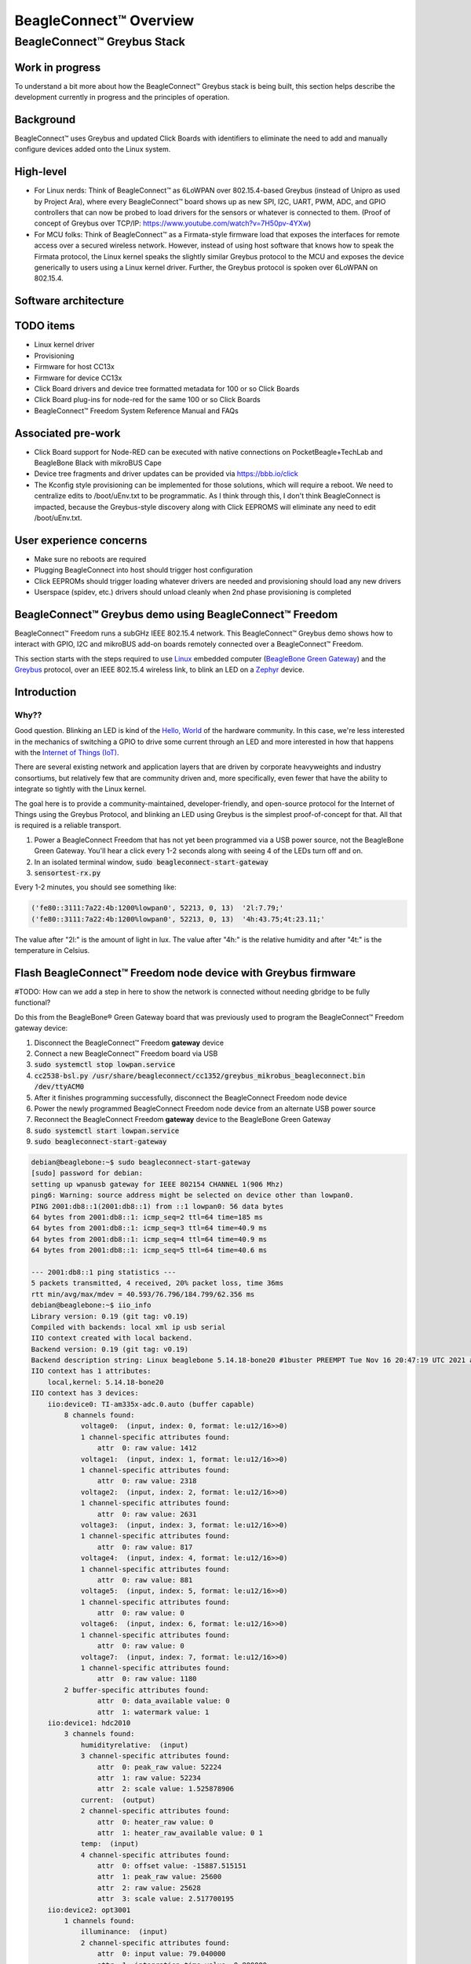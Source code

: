 .. _beagleconnect-overview:

***********************
BeagleConnect™ Overview
***********************

BeagleConnect™ Greybus Stack
############################

Work in progress
****************

To understand a bit more about how the BeagleConnect™ Greybus stack is being
built, this section helps describe the development currently in progress and
the principles of operation.

Background
**********
.. image:: media/SoftwareProp.jpg
   :width: 600
   :align: center
   :height: 400
   :alt: BeagleConnect Software Proposition

BeagleConnect™ uses Greybus and updated Click Boards with identifiers to 
eliminate the need to add and manually configure devices added onto the Linux 
system.

High-level
**********
* For Linux nerds: Think of BeagleConnect™ as 6LoWPAN over 802.15.4-based 
  Greybus (instead of Unipro as used by Project Ara), where every 
  BeagleConnect™ board shows up as new SPI, I2C, UART, PWM, ADC, and GPIO 
  controllers that can now be probed to load drivers for the sensors or 
  whatever is connected to them. (Proof of concept of Greybus over TCP/IP: 
  https://www.youtube.com/watch?v=7H50pv-4YXw)

* For MCU folks: Think of BeagleConnect™ as a Firmata-style firmware load that 
  exposes the interfaces for remote access over a secured wireless network. 
  However, instead of using host software that knows how to speak the Firmata 
  protocol, the Linux kernel speaks the slightly similar Greybus protocol to 
  the MCU and exposes the device generically to users using a Linux kernel 
  driver. Further, the Greybus protocol is spoken over 6LoWPAN on 802.15.4.

Software architecture
*********************

.. image:: media/bcf_block_diagram.svg
   :width: 600
   :align: center
   :height: 400
   :alt: BeagleConnect Block Diagram

TODO items
**********

* Linux kernel driver

* Provisioning

* Firmware for host CC13x

* Firmware for device CC13x

* Click Board drivers and device tree formatted metadata for 100 or so Click 
  Boards

* Click Board plug-ins for node-red for the same 100 or so Click Boards

* BeagleConnect™ Freedom System Reference Manual and FAQs


Associated pre-work
*******************

* Click Board support for Node-RED can be executed with native connections on 
  PocketBeagle+TechLab and BeagleBone Black with mikroBUS Cape

* Device tree fragments and driver updates can be provided via 
  https://bbb.io/click

* The Kconfig style provisioning can be implemented for those solutions, which 
  will require a reboot. We need to centralize edits to /boot/uEnv.txt to be 
  programmatic. As I think through this, I don't think BeagleConnect is 
  impacted, because the Greybus-style discovery along with Click EEPROMS will 
  eliminate any need to edit /boot/uEnv.txt.

User experience concerns
************************

* Make sure no reboots are required

* Plugging BeagleConnect into host should trigger host configuration

* Click EEPROMs should trigger loading whatever drivers are needed and 
  provisioning should load any new drivers

* Userspace (spidev, etc.) drivers should unload cleanly when 2nd phase 
  provisioning is completed

BeagleConnect™ Greybus demo using BeagleConnect™ Freedom
********************************************************
BeagleConnect™ Freedom runs a subGHz IEEE 802.15.4 network. This BeagleConnect™
Greybus demo shows how to interact with GPIO, I2C and mikroBUS add-on boards 
remotely connected over a BeagleConnect™ Freedom.

This section starts with the steps required to use 
`Linux <https://en.wikipedia.org/wiki/Linux>`_ embedded computer 
(`BeagleBone Green Gateway <https://wiki.seeedstudio.com/BeagleBone-Green-Gateway/>`_) 
and the `Greybus <https://lwn.net/Articles/715955/>`_ protocol, over an 
IEEE 802.15.4 wireless link, to blink an LED on a 
`Zephyr <https://zephyrproject.org/>`_ device.

Introduction
************

Why??
-----


Good question. Blinking an LED is kind of the 
`Hello, World <https://en.wikipedia.org/wiki/%22Hello,_World!%22_program>`_ of 
the hardware community. In this case, we're less interested in the mechanics 
of switching a GPIO to drive some current through an LED and more interested in
how that happens with the 
`Internet of Things (IoT) <https://en.wikipedia.org/wiki/Internet_of_things>`_.

There are several existing network and application layers that are driven by 
corporate heavyweights and industry consortiums, but relatively few that are 
community driven and, more specifically, even fewer that have the ability to 
integrate so tightly with the Linux kernel.

The goal here is to provide a community-maintained, developer-friendly, and 
open-source protocol for the Internet of Things using the Greybus Protocol, and
blinking an LED using Greybus is the simplest proof-of-concept for that. All 
that is required is a reliable transport.

#. Power a BeagleConnect Freedom that has not yet been programmed via a USB 
   power source, not the BeagleBone Green Gateway. You'll hear a click every 
   1-2 seconds along with seeing 4 of the LEDs turn off and on.

#. In an isolated terminal window, :code:`sudo beagleconnect-start-gateway`

#. :code:`sensortest-rx.py`

Every 1-2 minutes, you should see something like:

.. code-block::

    ('fe80::3111:7a22:4b:1200%lowpan0', 52213, 0, 13)  '2l:7.79;'
    ('fe80::3111:7a22:4b:1200%lowpan0', 52213, 0, 13)  '4h:43.75;4t:23.11;'

The value after "2l:" is the amount of light in lux. The value after "4h:" is 
the relative humidity and after "4t:" is the temperature in Celsius.

Flash BeagleConnect™ Freedom node device with Greybus firmware
**************************************************************

#TODO: How can we add a step in here to show the network is connected without needing gbridge to be fully functional?

Do this from the BeagleBone® Green Gateway board that was previously used to 
program the BeagleConnect™ Freedom gateway device:

#. Disconnect the BeagleConnect™ Freedom **gateway** device

#. Connect a new BeagleConnect™ Freedom board via USB

#. :code:`sudo systemctl stop lowpan.service`

#. :code:`cc2538-bsl.py /usr/share/beagleconnect/cc1352/greybus_mikrobus_beagleconnect.bin /dev/ttyACM0`

#. After it finishes programming successfully, disconnect the BeagleConnect Freedom node device

#. Power the newly programmed BeagleConnect Freedom node device from an alternate USB power source

#. Reconnect the BeagleConnect Freedom **gateway** device to the BeagleBone Green Gateway

#. :code:`sudo systemctl start lowpan.service`

#. :code:`sudo beagleconnect-start-gateway`

.. code-block:: bash

    debian@beaglebone:~$ sudo beagleconnect-start-gateway
    [sudo] password for debian:
    setting up wpanusb gateway for IEEE 802154 CHANNEL 1(906 Mhz)
    ping6: Warning: source address might be selected on device other than lowpan0.
    PING 2001:db8::1(2001:db8::1) from ::1 lowpan0: 56 data bytes
    64 bytes from 2001:db8::1: icmp_seq=2 ttl=64 time=185 ms
    64 bytes from 2001:db8::1: icmp_seq=3 ttl=64 time=40.9 ms
    64 bytes from 2001:db8::1: icmp_seq=4 ttl=64 time=40.9 ms
    64 bytes from 2001:db8::1: icmp_seq=5 ttl=64 time=40.6 ms

    --- 2001:db8::1 ping statistics ---
    5 packets transmitted, 4 received, 20% packet loss, time 36ms
    rtt min/avg/max/mdev = 40.593/76.796/184.799/62.356 ms
    debian@beaglebone:~$ iio_info
    Library version: 0.19 (git tag: v0.19)
    Compiled with backends: local xml ip usb serial
    IIO context created with local backend.
    Backend version: 0.19 (git tag: v0.19)
    Backend description string: Linux beaglebone 5.14.18-bone20 #1buster PREEMPT Tue Nov 16 20:47:19 UTC 2021 armv7l
    IIO context has 1 attributes:
        local,kernel: 5.14.18-bone20
    IIO context has 3 devices:
        iio:device0: TI-am335x-adc.0.auto (buffer capable)
            8 channels found:
                voltage0:  (input, index: 0, format: le:u12/16>>0)
                1 channel-specific attributes found:
                    attr  0: raw value: 1412
                voltage1:  (input, index: 1, format: le:u12/16>>0)
                1 channel-specific attributes found:
                    attr  0: raw value: 2318
                voltage2:  (input, index: 2, format: le:u12/16>>0)
                1 channel-specific attributes found:
                    attr  0: raw value: 2631
                voltage3:  (input, index: 3, format: le:u12/16>>0)
                1 channel-specific attributes found:
                    attr  0: raw value: 817
                voltage4:  (input, index: 4, format: le:u12/16>>0)
                1 channel-specific attributes found:
                    attr  0: raw value: 881
                voltage5:  (input, index: 5, format: le:u12/16>>0)
                1 channel-specific attributes found:
                    attr  0: raw value: 0
                voltage6:  (input, index: 6, format: le:u12/16>>0)
                1 channel-specific attributes found:
                    attr  0: raw value: 0
                voltage7:  (input, index: 7, format: le:u12/16>>0)
                1 channel-specific attributes found:
                    attr  0: raw value: 1180
            2 buffer-specific attributes found:
                    attr  0: data_available value: 0
                    attr  1: watermark value: 1
        iio:device1: hdc2010
            3 channels found:
                humidityrelative:  (input)
                3 channel-specific attributes found:
                    attr  0: peak_raw value: 52224
                    attr  1: raw value: 52234
                    attr  2: scale value: 1.525878906
                current:  (output)
                2 channel-specific attributes found:
                    attr  0: heater_raw value: 0
                    attr  1: heater_raw_available value: 0 1
                temp:  (input)
                4 channel-specific attributes found:
                    attr  0: offset value: -15887.515151
                    attr  1: peak_raw value: 25600
                    attr  2: raw value: 25628
                    attr  3: scale value: 2.517700195
        iio:device2: opt3001
            1 channels found:
                illuminance:  (input)
                2 channel-specific attributes found:
                    attr  0: input value: 79.040000
                    attr  1: integration_time value: 0.800000
            2 device-specific attributes found:
                    attr  0: current_timestamp_clock value: realtime

                    attr  1: integration_time_available value: 0.1 0.8
    debian@beaglebone:~$ dmesg | grep -e mikrobus -e greybus
    [  100.491253] greybus 1-2.2: Interface added (greybus)
    [  100.491294] greybus 1-2.2: GMP VID=0x00000126, PID=0x00000126
    [  100.491306] greybus 1-2.2: DDBL1 Manufacturer=0x00000126, Product=0x00000126
    [  100.737637] greybus 1-2.2: excess descriptors in interface manifest
    [  102.475168] mikrobus:mikrobus_port_gb_register: mikrobus gb_probe , num cports= 2, manifest_size 192
    [  102.475206] mikrobus:mikrobus_port_gb_register: protocol added 3
    [  102.475214] mikrobus:mikrobus_port_gb_register: protocol added 2
    [  102.475239] mikrobus:mikrobus_port_register: registering port mikrobus-1
    [  102.475400] mikrobus_manifest:mikrobus_state_get: mikrobus descriptor not found
    [  102.475417] mikrobus_manifest:mikrobus_manifest_attach_device: parsed device 1, driver=opt3001, protocol=3, reg=44
    [  102.494516] mikrobus_manifest:mikrobus_manifest_attach_device: parsed device 2, driver=hdc2010, protocol=3, reg=41
    [  102.494567] mikrobus_manifest:mikrobus_manifest_parse:  (null) manifest parsed with 2 devices
    [  102.494592] mikrobus mikrobus-1: registering device : opt3001
    [  102.495096] mikrobus mikrobus-1: registering device : hdc2010
    debian@beaglebone:~$


#TODO: update the below for the built-in sensors

#TODO: can we also handle the case where these sensors are included and recommend them? Same firmware?

#TODO: the current demo is for the built-in sensors, not the Click boards mentioned below

Currently only a limited number of add-on boards have been tested to work over Greybus, simple add-on boards without interrupt requirement are the ones that work currently. The example is for Air Quality 2 Click and Weather Click attached to the mikroBUS ports on the device side.

/var/log/gbridge will have the gbridge log, and if the mikroBUS port has been instantiated successfully the kernel log will show the devices probe messages:

#TODO: this log needs to be updated

.. code-block::

    greybus 1-2.2: GMP VID=0x00000126, PID=0x00000126
    greybus 1-2.2: DDBL1 Manufacturer=0x00000126, Product=0x00000126
    greybus 1-2.2: excess descriptors in interface manifest
    mikrobus:mikrobus_port_gb_register: mikrobus gb_probe , num cports= 3, manifest_size 252
    mikrobus:mikrobus_port_gb_register: protocol added 11
    mikrobus:mikrobus_port_gb_register: protocol added 3
    mikrobus:mikrobus_port_gb_register: protocol added 2
    mikrobus:mikrobus_port_register: registering port mikrobus-0
    mikrobus_manifest:mikrobus_manifest_attach_device: parsed device 1, driver=bme280, protocol=3, reg=76
    mikrobus_manifest:mikrobus_manifest_attach_device: parsed device 2, driver=ams-iaq-core, protocol=3, reg=5a
    mikrobus_manifest:mikrobus_manifest_parse:  Greybus Service Sample Application manifest parsed with 2 devices
    mikrobus mikrobus-0: registering device : bme280
    mikrobus mikrobus-0: registering device : ams-iaq-core


#TODO: bring in the GPIO toggle and I2C explorations for greater understanding

Flashing via a Linux Host
*************************



If flashing the Freedom board via the BeagleBone fails here's a trick you can try to flash from a Linux host.

Use :code:`sshfs` to mount the Bone's files on the Linux host. This assumes the
Bone is plugged in the the USB and appears at :code:`192.168.7.2`:

.. code-block:: bash

    host$ cd
    host$ sshfs 192.168.7.2:/ bone
    host$ cd bone; ls
    bin   dev  home    lib         media  opt   root  sbin  sys  usr
    boot  etc  ID.txt  lost+found  mnt    proc  run   srv   tmp  var
    host$ ls /dev/ttyACM*
    /dev/ttyACM1



The Bone's files now appear as local files. Notice there is already a 
:code:`/dev/ACM*` appearing. Now plug the Connect into the Linux host's USB 
port and run the command again.

.. code-block:: bash

    host$ ls /dev/ttyACM*
    /dev/ttyACM0  /dev/ttyACM1

The :code:`/dev/ttyACM` that just appeared is the one associated with the 
Connect. In my case it's :code:`/dev/ttyACM0`. That's what I'll use in this 
example.

Now change directories to where the binaries are and load:

.. code-block:: bash

    host$ cd ~/bone/usr/share/beagleconnect/cc1352;ls
    greybus_mikrobus_beagleconnect.bin     sensortest_beagleconnect.dts
    greybus_mikrobus_beagleconnect.config  wpanusb_beagleconnect.bin
    greybus_mikrobus_beagleconnect.dts     wpanusb_beagleconnect.config
    sensortest_beagleconnect.bin           wpanusb_beagleconnect.dts
    sensortest_beagleconnect.config

    host$ ~/bone/usr/bin/cc2538-bsl.py sensortest_beagleconnect.bin /dev/ttyACM0
    8-bsl.py sensortest_beagleconnect.bin /dev/ttyACM0
    Opening port /dev/ttyACM0, baud 50000
    Reading data from sensortest_beagleconnect.bin
    Cannot auto-detect firmware filetype: Assuming .bin
    Connecting to target...
    CC1350 PG2.0 (7x7mm): 352KB Flash, 20KB SRAM, CCFG.BL_CONFIG at 0x00057FD8
    Primary IEEE Address: 00:12:4B:00:22:7A:10:46
        Performing mass erase
    Erasing all main bank flash sectors
        Erase done
    Writing 360448 bytes starting at address 0x00000000
    Write 104 bytes at 0x00057F988
        Write done
    Verifying by comparing CRC32 calculations.
        Verified (match: 0x0f6bdf0f)

Now you are ready to continue the instructions above after the cc2528 command.

Trying for different add-on boards
----------------------------------

See `mikroBUS over Greybus <https://github.com/vaishnav98/greybus-for-zephyr/tree/mikrobus#trying-out-different-add-on-boardsdevices-over-mikrobus>`_ 
for trying out the same example for different mikroBUS add-on boards/ on-board devices.

Observe the node device
***********************

Connect BeagleConnect Freedom node device to an Ubuntu laptop to observe the 
Zephyr console.


Console (:code:`tio`)
*********************
In order to see diagnostic messages or to run certain commands on the Zephyr 
device we will require a terminal open to the device console. In this case, we
use `tio <https://tio.github.io/>`_ due how its usage simplifies the 
instructions.

#. Install :code:`tio`
   :code:`sudo apt install -y tio`

#. Run :code:`tio`
   :code:`tio /dev/ttyACM0`

 To exit :code:`tio` (later), enter :code:`ctrl+t, q`. 


The Zephyr Shell
****************



After flashing, you should observe the something matching the following output in :code:`tio`.

.. code-block:: bash

    uart:~$ *** Booting Zephyr OS build 9c858c863223  ***
    [00:00:00.009,735] <inf> greybus_transport_tcpip: CPort 0 mapped to TCP/IP port 4242
    [00:00:00.010,131] <inf> greybus_transport_tcpip: CPort 1 mapped to TCP/IP port 4243
    [00:00:00.010,528] <inf> greybus_transport_tcpip: CPort 2 mapped to TCP/IP port 4244
    [00:00:00.010,742] <inf> greybus_transport_tcpip: Greybus TCP/IP Transport initialized
    [00:00:00.010,864] <inf> greybus_manifest: Registering CONTROL greybus driver.
    [00:00:00.011,230] <inf> greybus_manifest: Registering GPIO greybus driver.
    [00:00:00.011,596] <inf> greybus_manifest: Registering I2C greybus driver.
    [00:00:00.011,871] <inf> greybus_service: Greybus is active
    [00:00:00.026,092] <inf> net_config: Initializing network
    [00:00:00.134,063] <inf> net_config: IPv6 address: 2001:db8::1



The line beginning with :code:`***` is the Zephyr boot banner.

Lines beginning with a timestamp of the form :code:`[H:m:s.us]` are Zephyr 
kernel messages.

Lines beginning with :code:`uart:~$` indicates that the Zephyr shell is 
prompting you to enter a command.

From the informational messages shown, we observe the following.

* Zephyr is configured with the following 
  `link-local IPv6 address <https://en.wikipedia.org/wiki/Link-local_address#IPv6>`_ :code:`fe80::3177:a11c:4b:1200`

* It is listening for (both) TCP and UDP traffic on port 4242

However, what the log messages do not show (which will come into play later), 
are 2 critical pieces of information:

#. **The RF Channel**: As you may have guessed, IEEE 802.15.4 devices are only 
   able to communicate with each other if they are using the same frequency to 
   transmit and recieve data. This information is part of the Physical Layer.

#. The `PAN identifier <https://www.silabs.com/community/wireless/proprietary/knowledge-base.entry.html/2019/10/04/connect_tutorial6-ieee802154addressing-rapc>`_: 
   IEEE 802.15.4 devices are only be able to communicate with one another if 
   they use the same PAN ID. This permits multiple networks (PANs) on the same 
   frequency. This information is part of the Data Link Layer.

If we type :code:`help` in the shell and hit Enter, we're prompted with the 
following:

.. code-block::

    Please press the <Tab> button to see all available commands.
    You can also use the <Tab> button to prompt or auto-complete all commands or its subcommands.
    You can try to call commands with <-h> or <--help> parameter for more information.
    Shell supports following meta-keys:

    Ctrl+a, Ctrl+b, Ctrl+c, Ctrl+d, Ctrl+e, Ctrl+f, Ctrl+k, Ctrl+l, Ctrl+n, Ctrl+p, Ctrl+u, Ctrl+w
    Alt+b, Alt+f.
    Please refer to shell documentation for more details.

So after hitting Tab, we see that there are several interesting commands we can
use for additional information.

.. code-block::

    uart:~$
    clear       help        history     ieee802154  log         net
    resize      sample      shell

Zephyr Shell: IEEE 802.15.4 commands
------------------------------------

Entering :code:`ieee802154 help`, we see

.. code-block::

    uart:~$ ieee802154 help
    ieee802154 - IEEE 802.15.4 commands
    Subcommands:
    ack             :<set/1 | unset/0> Set auto-ack flag
    associate       :<pan_id> <PAN coordinator short or long address (EUI-64)>
    disassociate    :Disassociate from network
    get_chan        :Get currently used channel
    get_ext_addr    :Get currently used extended address
    get_pan_id      :Get currently used PAN id
    get_short_addr  :Get currently used short address
    get_tx_power    :Get currently used TX power
    scan            :<passive|active> <channels set n[:m:...]:x|all> <per-channel
                    duration in ms>
    set_chan        :<channel> Set used channel
    set_ext_addr    :<long/extended address (EUI-64)> Set extended address
    set_pan_id      :<pan_id> Set used PAN id
    set_short_addr  :<short address> Set short address
    set_tx_power    :<-18/-7/-4/-2/0/1/2/3/5> Set TX power


We get the missing Channel number (frequency) with the command :code:`ieee802154 get_chan`.

.. code-block::

    uart:~$ ieee802154 get_chan
    Channel 26

We get the missing PAN ID with the command :code:`ieee802154 get_pan_id`.

.. code-block::

    uart:~$ ieee802154 get_pan_id
    PAN ID 43981 (0xabcd)

Zephyr Shell: Network Commands
------------------------------

Additionally, we may query the IPv6 information of the Zephyr device.

.. code-block::

    uart:~$ net iface

    Interface 0x20002b20 (IEEE 802.15.4) [1]
    ========================================
    Link addr : CD:99:A1:1C:00:4B:12:00
    MTU       : 125
    IPv6 unicast addresses (max 3):
            fe80::cf99:a11c:4b:1200 autoconf preferred infinite
            2001:db8::1 manual preferred infinite
    IPv6 multicast addresses (max 4):
            ff02::1
            ff02::1:ff4b:1200
            ff02::1:ff00:1
    IPv6 prefixes (max 2):
            <none>
    IPv6 hop limit           : 64
    IPv6 base reachable time : 30000
    IPv6 reachable time      : 16929
    IPv6 retransmit timer    : 0



And we see that the static IPv6 address (:code:`2001:db8::1`) from 
:code:`samples/net/sockets/echo_server/prj.conf` is present and configured. 
While the statically configured IPv6 address is useful, it isn't 100% necessary.

Rebuilding from source
**********************

#TODO: revisit everything below here

Prerequisites
-------------

* Zephyr environment is set up according to the 
  `Getting Started Guide <https://docs.zephyrproject.org/latest/getting_started/index.html>`_

    * Please use the Zephyr SDK when installing a toolchain above

* `Zephyr SDK <https://docs.zephyrproject.org/latest/getting_started/index.html#install-a-toolchain>`_ 
  is installed at ~/zephyr-sdk-0.11.2 (any later version should be fine as well)

* Zephyr board is connected via USB

Cloning the repository
----------------------

This repository utilizes `git submodules <https://git-scm.com/book/en/v2/Git-Tools-Submodules>`_ 
to keep track of all of the projects required to reproduce the on-going work. 
The instructions here only cover checking out the :code:`demo` branch which 
should stay in a tested state. On-going development will be on the 
:code:`master` branch.

Note: The parent directory :code:`~` is simply used as a placeholder for testing. 
Please use whatever parent directory you see fit. 

Clone specific tag
------------------

.. code-block:: bash

    cd ~
    git clone --recurse-submodules --branch demo https://github.com/jadonk/beagleconnect

Zephyr
******

Add the Fork
------------

For the time being, Greybus must remain outside of the main Zephyr repository. 
Currently, it is just in a Zephyr fork, but it should be converted to a 
proper `Module (External Project) <https://docs.zephyrproject.org/latest/guides/modules.html>`_. 
This is for a number of reasons, but mainly there must be:

* specifications for authentication and encryption

* specifications for joining and rejoining wireless networks

* specifications for discovery

Therefore, in order to reproduce this example, please run the following.

.. code-block:: bash

    cd ~/beagleconnect/sw/zephyrproject/zephyr
    west update

Build and Flash Zephyr
----------------------

Here, we will build and flash the Zephyr 
`greybus_net sample <https://github.com/cfriedt/zephyr/tree/greybus-sockets/samples/subsys/greybus/net>`_ 
to our device.

#. Edit the file :code:`~/.zephyrrc` and place the following text inside of it

.. code-block:: bash

    export ZEPHYR_TOOLCHAIN_VARIANT=zephyr
    export ZEPHYR_SDK_INSTALL_DIR=~/zephyr-sdk-0.11.2

#. Set up the required Zephyr environment variables via

.. code-block:: bash

    source zephyr-env.sh

#. Build the project

.. code-block:: bash

    BOARD=cc1352r1_launchxl west build samples/subsys/greybus/net --pristine \
    --build-dir build/greybus_launchpad -- -DCONF_FILE="prj.conf overlay-802154.conf"

#. Ensure that the last part of the build process looks somewhat like this:

.. code-block:: bash

    ...
    [221/226] Linking C executable zephyr/zephyr_prebuilt.elf
    Memory region         Used Size  Region Size  %age Used
            FLASH:      155760 B     360360 B     43.22%
        FLASH_CCFG:          88 B         88 B    100.00%
                SRAM:       58496 B        80 KB     71.41%
            IDT_LIST:         184 B         2 KB      8.98%
    [226/226] Linking C executable zephyr/zephyr.elf

#. Flash the firmware to your device using

.. code-block:: bash

    BOARD=cc1352r1_launchxl west flash --build-dir build/greybus_launchpad

Linux
*****

Warning: If you aren't comfortable building and installing a Linux kernel on 
your computer, you should probably just stop here. I'll assume you know the 
basics of building and installing a Linux kernel from here on out. 

Clone, patch, and build the kernel
----------------------------------

For this demo, I used the 5.8.4 stable kernel. Also, I've applied the 
:code:`mikrobus` kernel driver, though it isn't strictly required for greybus.

Note: The parent directory :code:`~` is simply used as a placeholder for testing. 
Please use whatever parent directory you see fit. 

TODO: The patches for gb-netlink will eventually be applied here until pushed into mainline.

.. code-block:: bash

    cd ~
    git clone --branch v5.8.4 --single-branch git://git.kernel.org/pub/scm/linux/kernel/git/stable/linux.git
    cd linux
    git checkout -b v5.8.4-greybus
    git am ~/beagleconnect/sw/linux/v2-0001-RFC-mikroBUS-driver-for-add-on-boards.patch
    git am ~/beagleconnect/sw/linux/0001-mikroBUS-build-fixes.patch
    cp /boot/config-`uname -r` .config
    yes "" | make oldconfig
    ./scripts/kconfig/merge_config.sh .config ~/beagleconnect/sw/linux/mikrobus.config
    ./scripts/kconfig/merge_config.sh .config ~/beagleconnect/sw/linux/atusb.config
    make -j`nproc --all`
    sudo make modules_install
    sudo make install

Reboot and select your new kernel.

Probe the IEEE 802.15.4 Device Driver
-------------------------------------

On the Linux machine, make sure the :code:`atusb` driver is loaded. This should
happen automatically when the adapter is inserted or when the machine is booted
while the adapter is installed.

.. code-block:: bash

    $ dmesg | grep -i ATUSB
    [    6.512154] usb 1-1: ATUSB: AT86RF231 version 2
    [    6.512492] usb 1-1: Firmware: major: 0, minor: 3, hardware type: ATUSB (2)
    [    6.525357] usbcore: registered new interface driver atusb
    ...



We should now be able to see the IEEE 802.15.4 network device by entering :code:`ip a show wpan0`.

.. code-block:: bash

    $ ip a show wpan0
    36: wpan0: <BROADCAST,NOARP,UP,LOWER_UP> mtu 123 qdisc fq_codel state UNKNOWN group default qlen 300
        link/ieee802.15.4 3e:7d:90:4d:8f:00:76:a2 brd ff:ff:ff:ff:ff:ff:ff:ff


But wait, that is not an IP address! It's the hardware address of the 802.15.4 
device. So, in order to associate it with an IP address, we need to run a 
couple of other commands (thanks to wpan.cakelab.org).

Set the 802.15.4 Physical and Link-Layer Parameters
---------------------------------------------------

#. First, get the phy number for the :code:`wpan0` device

.. code-block:: bash

    $ iwpan list
        wpan_phy phy0
        supported channels:
            page 0: 11,12,13,14,15,16,17,18,19,20,21,22,23,24,25,26
        current_page: 0
        current_channel: 26,  2480 MHz
        cca_mode: (1) Energy above threshold
        cca_ed_level: -77
        tx_power: 3
        capabilities:
            iftypes: node,monitor
            channels:
                page 0:
                    [11]  2405 MHz, [12]  2410 MHz, [13]  2415 MHz,
                    [14]  2420 MHz, [15]  2425 MHz, [16]  2430 MHz,
                    [17]  2435 MHz, [18]  2440 MHz, [19]  2445 MHz,
                    [20]  2450 MHz, [21]  2455 MHz, [22]  2460 MHz,
                    [23]  2465 MHz, [24]  2470 MHz, [25]  2475 MHz,
                    [26]  2480 MHz
            tx_powers:
                    3 dBm, 2.8 dBm, 2.3 dBm, 1.8 dBm, 1.3 dBm, 0.7 dBm,
                    0 dBm, -1 dBm, -2 dBm, -3 dBm, -4 dBm, -5 dBm,
                    -7 dBm, -9 dBm, -12 dBm, -17 dBm,
            cca_ed_levels:
                    -91 dBm, -89 dBm, -87 dBm, -85 dBm, -83 dBm, -81 dBm,
                    -79 dBm, -77 dBm, -75 dBm, -73 dBm, -71 dBm, -69 dBm,
                    -67 dBm, -65 dBm, -63 dBm, -61 dBm,
            cca_modes:
                (1) Energy above threshold
                (2) Carrier sense only
                (3, cca_opt: 0) Carrier sense with energy above threshold (logical operator is 'and')
                (3, cca_opt: 1) Carrier sense with energy above threshold (logical operator is 'or')
            min_be: 0,1,2,3,4,5,6,7,8
            max_be: 3,4,5,6,7,8
            csma_backoffs: 0,1,2,3,4,5
            frame_retries: 3
            lbt: false

#. Next, set the Channel for the 802.15.4 device on the Linux machine

.. code-block:: bash

    sudo iwpan phy phy0 set channel 0 26

#. Then, set the PAN identifier for the 802.15.4 device on the Linux machine :code:`sudo iwpan dev wpan0 set pan_id 0xabcd`

#. Associate the :code:`wpan0` device to a new, 6lowpan network interface

.. code-block:: bash

    sudo ip link add link wpan0 name lowpan0 type lowpan

#. Finally, set the links up for both :code:`wpan0` and :code:`lowpan0`

.. code-block:: bash

    sudo ip link set wpan0 up
    sudo ip link set lowpan0 up



We should observe something like the following when we run :code:`ip a show lowpan0`.

.. code-block:: bash

    ip a show lowpan0
    37: lowpan0@wpan0: <BROADCAST,MULTICAST,UP,LOWER_UP> mtu 1280 qdisc noqueue state UNKNOWN group default qlen 1000
        link/6lowpan 9e:0b:a4:e8:00:d3:45:53 brd ff:ff:ff:ff:ff:ff:ff:ff
        inet6 fe80::9c0b:a4e8:d3:4553/64 scope link
        valid_lft forever preferred_lft forever

Ping Pong
*********

Broadcast Ping
--------------

Now, perform a broadcast ping to see what else is listening on :code:`lowpan0`.

.. code-block::

    $ ping6 -I lowpan0 ff02::1
    PING ff02::1(ff02::1) from fe80::9c0b:a4e8:d3:4553%lowpan0 lowpan0: 56 data bytes
    64 bytes from fe80::9c0b:a4e8:d3:4553%lowpan0: icmp_seq=1 ttl=64 time=0.099 ms
    64 bytes from fe80::9c0b:a4e8:d3:4553%lowpan0: icmp_seq=2 ttl=64 time=0.125 ms
    64 bytes from fe80::cf99:a11c:4b:1200%lowpan0: icmp_seq=2 ttl=64 time=17.3 ms (DUP!)
    64 bytes from fe80::9c0b:a4e8:d3:4553%lowpan0: icmp_seq=3 ttl=64 time=0.126 ms
    64 bytes from fe80::cf99:a11c:4b:1200%lowpan0: icmp_seq=3 ttl=64 time=9.60 ms (DUP!)
    64 bytes from fe80::9c0b:a4e8:d3:4553%lowpan0: icmp_seq=4 ttl=64 time=0.131 ms
    64 bytes from fe80::cf99:a11c:4b:1200%lowpan0: icmp_seq=4 ttl=64 time=14.9 ms (DUP!)

Yay! We have pinged (pung?) the Zephyr device over IEEE 802.15.4 using 6LowPAN!

Ping Zephyr
-----------

We can ping the Zephyr device directly without a broadcast ping too, of course.

.. code-block::

    $ ping6 -I lowpan0 fe80::cf99:a11c:4b:1200
    PING fe80::cf99:a11c:4b:1200(fe80::cf99:a11c:4b:1200) from fe80::9c0b:a4e8:d3:4553%lowpan0 lowpan0: 56 data bytes
    64 bytes from fe80::cf99:a11c:4b:1200%lowpan0: icmp_seq=1 ttl=64 time=16.0 ms
    64 bytes from fe80::cf99:a11c:4b:1200%lowpan0: icmp_seq=2 ttl=64 time=13.8 ms
    64 bytes from fe80::cf99:a11c:4b:1200%lowpan0: icmp_seq=3 ttl=64 time=9.77 ms
    64 bytes from fe80::cf99:a11c:4b:1200%lowpan0: icmp_seq=5 ttl=64 time=11.5 ms

Ping Linux
----------

Similarly, we can ping the Linux host from the Zephyr shell.

.. code-block::

    uart:~$ net ping --help
    ping - Ping a network host.
    Subcommands:
    --help  :'net ping [-c count] [-i interval ms] <host>' Send ICMPv4 or ICMPv6
            Echo-Request to a network host.
    $ net ping -c 5 fe80::9c0b:a4e8:d3:4553
    PING fe80::9c0b:a4e8:d3:4553
    8 bytes from fe80::9c0b:a4e8:d3:4553 to fe80::cf99:a11c:4b:1200: icmp_seq=0 ttl=64 rssi=110 time=11 ms
    8 bytes from fe80::9c0b:a4e8:d3:4553 to fe80::cf99:a11c:4b:1200: icmp_seq=1 ttl=64 rssi=126 time=9 ms
    8 bytes from fe80::9c0b:a4e8:d3:4553 to fe80::cf99:a11c:4b:1200: icmp_seq=2 ttl=64 rssi=128 time=13 ms
    8 bytes from fe80::9c0b:a4e8:d3:4553 to fe80::cf99:a11c:4b:1200: icmp_seq=3 ttl=64 rssi=126 time=10 ms
    8 bytes from fe80::9c0b:a4e8:d3:4553 to fe80::cf99:a11c:4b:1200: icmp_seq=4 ttl=64 rssi=126 time=7 ms

Assign a Static Address
-----------------------

So far, we have been using IPv6 Link-Local addressing. However, the Zephyr 
application is configured to use a statically configured IPv6 address as well 
which is, namely :code:`2001:db8::1`.

If we add a similar static IPv6 address to our Linux IEEE 802.15.4 network 
interface, :code:`lowpan0`, then we should expect to be able to reach that as 
well.

In Linux, run the following

.. code-block:: bash

    sudo ip -6 addr add 2001:db8::2/64 dev lowpan0

We can verify that the address has been set by examining the :code:`lowpan0` 
network interface again.

.. code-block:: bash

    $ ip a show lowpan0
    37: lowpan0@wpan0: <BROADCAST,MULTICAST,UP,LOWER_UP> mtu 1280 qdisc noqueue state UNKNOWN group default qlen 1000
        link/6lowpan 9e:0b:a4:e8:00:d3:45:53 brd ff:ff:ff:ff:ff:ff:ff:ff
        inet6 2001:db8::2/64 scope global
        valid_lft forever preferred_lft forever
        inet6 fe80::9c0b:a4e8:d3:4553/64 scope link
        valid_lft forever preferred_lft forever

Lastly, ping the statically configured IPv6 address of the Zephyr device.

.. code-block::

    $ ping6 2001:db8::1
    PING 2001:db8::1(2001:db8::1) 56 data bytes
    64 bytes from 2001:db8::1: icmp_seq=2 ttl=64 time=53.7 ms
    64 bytes from 2001:db8::1: icmp_seq=3 ttl=64 time=13.1 ms
    64 bytes from 2001:db8::1: icmp_seq=4 ttl=64 time=22.0 ms
    64 bytes from 2001:db8::1: icmp_seq=5 ttl=64 time=22.7 ms
    64 bytes from 2001:db8::1: icmp_seq=6 ttl=64 time=18.4 ms

Now that we have set up a reliable transport, let's move on to the application 
layer.


Greybus
*******

Hopefully the videos listed earlier provide a sufficient foundation to 
understand what will happen shortly. However, there is still a bit more 
preparation required.

Build and probe Greybus Kernel Modules
--------------------------------------

Greybus was originally intended to work exclusively on the UniPro physical 
layer. However, we're using RF as our physical layer and TCP/IP as our 
transport. As such, there was need to be able to communicate with the Linux 
Greybus facilities through userspace, and out of that need arose gb-netlink. 
The Netlink Greybus module actually does not care about the physical layer, but
is happy to usher Greybus messages back and forth between the kernel and 
userspace.

Build and probe the gb-netlink modules (as well as the other Greybus modules) 
with the following:

.. code-block:: bash

    cd ${WORKSPACE}/sw/greybus
    make -j`nproc --all`
    sudo make install
    ../load_gb_modules.sh

Build and Run Gbridge
---------------------

The gbridge utility was created as a proof of concept to abstract the Greybus 
Netlink datapath among several reliable transports. For the purposes of this 
tutorial, we'll be using it as a TCP/IP bridge.

To run :code:`gbridge`, perform the following:

.. code-block:: bash

    sudo apt install -y libnl-3-dev libnl-genl-3-dev libbluetooth-dev libavahi-client-dev
    cd gbridge
    autoreconf -vfi
    GBNETLINKDIR=${PWD}/../greybus \
    ./configure --enable-uart --enable-tcpip --disable-gbsim --enable-netlink --disable-bluetooth
    make -j`nproc --all`
    sudo make install
    gbridge


Blinky!
*******

Now that we have set up a reliable TCP transport, and set up the Greybus 
modules in the Linux kernel, and used Gbridge to connect a Greybus node to the 
Linux kernel via TCP/IP, we can now get to the heart of the demonstration!

First, save the following script as :code:`blinky.sh`.

.. code-block:: bash

    #!/bin/bash
    
    # Blinky Demo for CC1352R SensorTag
    
    # /dev/gpiochipN that Greybus created
    CHIP="$(gpiodetect | grep greybus_gpio | head -n 1 | awk '{print $1}')"
    
    # red, green, blue LED pins
    RED=6
    GREEN=7
    BLUE=21
    
    # Bash array for pins and values
    PINS=($RED $GREEN $BLUE)
    NPINS=${#PINS[@]}
    
    for ((;;)); do
        for i in ${!PINS[@]}; do
            # turn off previous pin
            if [ $i -eq 0 ]; then
                PREV=2
            else
                PREV=$((i-1))
            fi
            gpioset $CHIP ${PINS[$PREV]}=0
    
            # turn on current pin
            gpioset $CHIP ${PINS[$i]}=1
    
            # wait a sec
            sleep 1
        done
    done


Second, run the script with root privileges: :code:`sudo bash blinky.sh`

The output of your minicom session should resemble the following.

.. code-block::

    $ *** Booting Zephyr OS build zephyr-v2.3.0-1435-g40c0ed940d71  ***
    [00:00:00.011,932] <inf> net_config: Initializing network
    [00:00:00.111,938] <inf> net_config: IPv6 address: fe80::6c42:bc1c:4b:1200
    [00:00:00.112,121] <dbg> greybus_service.greybus_service_init: Greybus initializing..
    [00:00:00.112,426] <dbg> greybus_transport_tcpip.gb_transport_backend_init: Greybus TCP/IP Transport initializing..
    [00:00:00.112,579] <dbg> greybus_transport_tcpip.netsetup: created server socket 0 for cport 0
    [00:00:00.112,579] <dbg> greybus_transport_tcpip.netsetup: setting socket options for socket 0
    [00:00:00.112,609] <dbg> greybus_transport_tcpip.netsetup: binding socket 0 (cport 0) to port 4242
    [00:00:00.112,640] <dbg> greybus_transport_tcpip.netsetup: listening on socket 0 (cport 0)
    [00:00:00.112,823] <dbg> greybus_transport_tcpip.netsetup: created server socket 1 for cport 1
    [00:00:00.112,823] <dbg> greybus_transport_tcpip.netsetup: setting socket options for socket 1
    [00:00:00.112,854] <dbg> greybus_transport_tcpip.netsetup: binding socket 1 (cport 1) to port 4243
    [00:00:00.112,854] <dbg> greybus_transport_tcpip.netsetup: listening on socket 1 (cport 1)
    [00:00:00.113,037] <inf> net_config: IPv6 address: fe80::6c42:bc1c:4b:1200
    [00:00:00.113,250] <dbg> greybus_transport_tcpip.netsetup: created server socket 2 for cport 2
    [00:00:00.113,250] <dbg> greybus_transport_tcpip.netsetup: setting socket options for socket 2
    [00:00:00.113,281] <dbg> greybus_transport_tcpip.netsetup: binding socket 2 (cport 2) to port 4244
    [00:00:00.113,311] <dbg> greybus_transport_tcpip.netsetup: listening on socket 2 (cport 2)
    [00:00:00.113,494] <dbg> greybus_transport_tcpip.netsetup: created server socket 3 for cport 3
    [00:00:00.113,494] <dbg> greybus_transport_tcpip.netsetup: setting socket options for socket 3
    [00:00:00.113,525] <dbg> greybus_transport_tcpip.netsetup: binding socket 3 (cport 3) to port 4245
    [00:00:00.113,555] <dbg> greybus_transport_tcpip.netsetup: listening on socket 3 (cport 3)
    [00:00:00.113,861] <inf> greybus_transport_tcpip: Greybus TCP/IP Transport initialized
    [00:00:00.116,149] <inf> greybus_service: Greybus is active
    [00:00:00.116,546] <dbg> greybus_transport_tcpip.accept_loop: calling poll
    [00:45:08.397,399] <dbg> greybus_transport_tcpip.accept_loop: poll returned 1
    [00:45:08.397,399] <dbg> greybus_transport_tcpip.accept_loop: socket 0 (cport 0) has traffic
    [00:45:08.397,491] <dbg> greybus_transport_tcpip.accept_loop: accepted connection from [2001:db8::2]:39638 as fd 4
    [00:45:08.397,491] <dbg> greybus_transport_tcpip.accept_loop: spawning client thread..
    [00:45:08.397,735] <dbg> greybus_transport_tcpip.accept_loop: calling poll
    [00:45:08.491,363] <dbg> greybus_transport_tcpip.accept_loop: poll returned 1
    [00:45:08.491,363] <dbg> greybus_transport_tcpip.accept_loop: socket 3 (cport 3) has traffic
    [00:45:08.491,455] <dbg> greybus_transport_tcpip.accept_loop: accepted connection from [2001:db8::2]:39890 as fd 5
    [00:45:08.491,455] <dbg> greybus_transport_tcpip.accept_loop: spawning client thread..
    [00:45:08.491,699] <dbg> greybus_transport_tcpip.accept_loop: calling poll
    [00:45:08.620,056] <dbg> greybus_transport_tcpip.accept_loop: poll returned 1
    [00:45:08.620,086] <dbg> greybus_transport_tcpip.accept_loop: socket 2 (cport 2) has traffic
    [00:45:08.620,147] <dbg> greybus_transport_tcpip.accept_loop: accepted connection from [2001:db8::2]:42422 as fd 6
    [00:45:08.620,147] <dbg> greybus_transport_tcpip.accept_loop: spawning client thread..
    [00:45:08.620,422] <dbg> greybus_transport_tcpip.accept_loop: calling poll
    [00:45:08.679,504] <dbg> greybus_transport_tcpip.accept_loop: poll returned 1
    [00:45:08.679,534] <dbg> greybus_transport_tcpip.accept_loop: socket 1 (cport 1) has traffic
    [00:45:08.679,595] <dbg> greybus_transport_tcpip.accept_loop: accepted connection from [2001:db8::2]:48286 as fd 7
    [00:45:08.679,595] <dbg> greybus_transport_tcpip.accept_loop: spawning client thread..
    [00:45:08.679,870] <dbg> greybus_transport_tcpip.accept_loop: calling poll
    ...

Read I2C Registers
------------------

The SensorTag comes with an opt3001 ambient light sensor as well as an hdc2080 
temperature & humidity sensor.

First, find which i2c device corresponds to the SensorTag:

.. code-block:: bash

    ls -la /sys/bus/i2c/devices/* | grep "greybus"
    lrwxrwxrwx 1 root root 0 Aug 15 11:24 /sys/bus/i2c/devices/i2c-8 -> ../../../devices/virtual/gb_nl/gn_nl/greybus1/1-2/1-2.2/1-2.2.2/gbphy2/i2c-8

On my machine, the i2c device node that Greybus creates is :code:`/dev/i2c-8`.

Read the ID registers (at the i2c register address 0x7e) of the opt3001 sensor 
(at i2c bus address 0x44) as shown below:

.. code-block:: bash

    i2cget -y 8 0x44 0x7e w
    0x4954

Read the ID registers (at the i2c register address 0xfc) of the hdc2080 sensor 
(at i2c bus address 0x41) as shown below:

.. code-block:: bash

    i2cget -y 8 0x41 0xfc w
    0x5449

Conclusion
**********

The blinking LED can and poking i2c registers can be a somewhat anticlimactic, 
but hopefully it illustrates the potential for Greybus as an IoT application layer 
protocol.

What is nice about this demo, is that we're using Device Tree to describe our 
Greybus Peripheral declaratively, they Greybus Manifest is automatically 
generated, and the Greybus Service is automatically started in Zephyr.

In other words, all that is required to replicate this for other IoT devices is
simply an appropriate Device Tree overlay file.

The proof-of-concept involving Linux, Zephyr, and IEEE 802.15.4 was actually 
fairly straight forward and was accomplished with mostly already-upstream 
source.

For Greybus in Zephyr, there is still a considerable amount of integration work
to be done, including * converting the fork to a proper Zephyr module * adding 
security and authentication * automatic detection, joining, and rejoining of 
devices.

Thanks for reading, and we hope you've enjoyed this tutorial.
